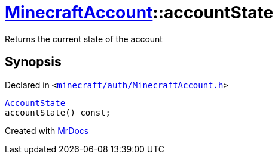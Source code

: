 [#MinecraftAccount-accountState]
= xref:MinecraftAccount.adoc[MinecraftAccount]::accountState
:relfileprefix: ../
:mrdocs:


Returns the current state of the account



== Synopsis

Declared in `&lt;https://github.com/PrismLauncher/PrismLauncher/blob/develop/launcher/minecraft/auth/MinecraftAccount.h#L141[minecraft&sol;auth&sol;MinecraftAccount&period;h]&gt;`

[source,cpp,subs="verbatim,replacements,macros,-callouts"]
----
xref:AccountState.adoc[AccountState]
accountState() const;
----



[.small]#Created with https://www.mrdocs.com[MrDocs]#

